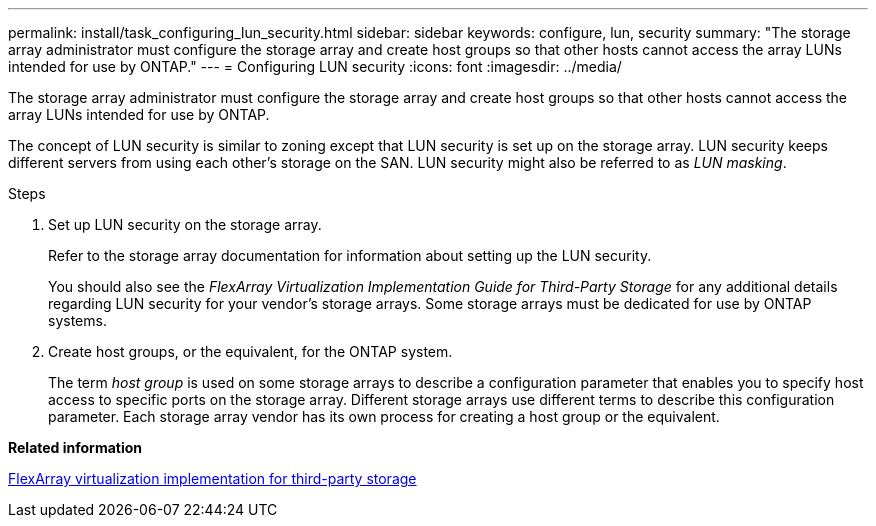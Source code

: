 ---
permalink: install/task_configuring_lun_security.html
sidebar: sidebar
keywords: configure, lun, security
summary: "The storage array administrator must configure the storage array and create host groups so that other hosts cannot access the array LUNs intended for use by ONTAP."
---
= Configuring LUN security
:icons: font
:imagesdir: ../media/

[.lead]
The storage array administrator must configure the storage array and create host groups so that other hosts cannot access the array LUNs intended for use by ONTAP.

The concept of LUN security is similar to zoning except that LUN security is set up on the storage array. LUN security keeps different servers from using each other's storage on the SAN. LUN security might also be referred to as _LUN masking_.

.Steps
. Set up LUN security on the storage array.
+
Refer to the storage array documentation for information about setting up the LUN security.
+
You should also see the _FlexArray Virtualization Implementation Guide for Third-Party Storage_ for any additional details regarding LUN security for your vendor's storage arrays. Some storage arrays must be dedicated for use by ONTAP systems.

. Create host groups, or the equivalent, for the ONTAP system.
+
The term _host group_ is used on some storage arrays to describe a configuration parameter that enables you to specify host access to specific ports on the storage array. Different storage arrays use different terms to describe this configuration parameter. Each storage array vendor has its own process for creating a host group or the equivalent.

*Related information*

https://docs.netapp.com/us-en/ontap-flexarray/implement-third-party/index.html[FlexArray virtualization implementation for third-party storage]
